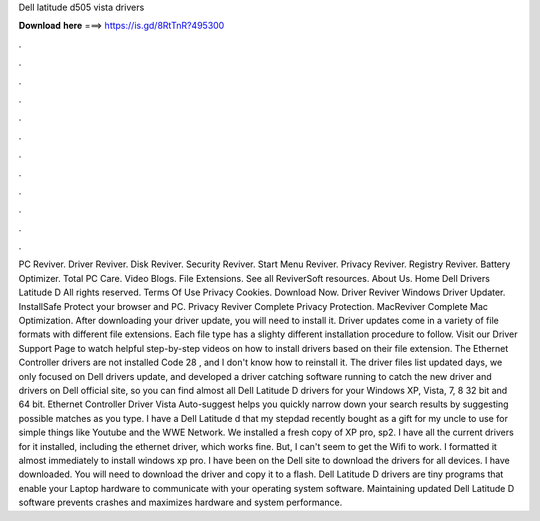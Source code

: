 Dell latitude d505 vista drivers

𝐃𝐨𝐰𝐧𝐥𝐨𝐚𝐝 𝐡𝐞𝐫𝐞 ===> https://is.gd/8RtTnR?495300

.

.

.

.

.

.

.

.

.

.

.

.

PC Reviver. Driver Reviver. Disk Reviver. Security Reviver. Start Menu Reviver. Privacy Reviver. Registry Reviver.
Battery Optimizer. Total PC Care. Video Blogs. File Extensions. See all ReviverSoft resources. About Us. Home Dell Drivers Latitude D All rights reserved. Terms Of Use Privacy Cookies. Download Now. Driver Reviver Windows Driver Updater. InstallSafe Protect your browser and PC. Privacy Reviver Complete Privacy Protection. MacReviver Complete Mac Optimization. After downloading your driver update, you will need to install it. Driver updates come in a variety of file formats with different file extensions.
Each file type has a slighty different installation procedure to follow. Visit our Driver Support Page to watch helpful step-by-step videos on how to install drivers based on their file extension.
The Ethernet Controller drivers are not installed Code 28 , and I don't know how to reinstall it. The driver files list updated days, we only focused on Dell drivers update, and developed a driver catching software running to catch the new driver and drivers on Dell official site, so you can find almost all Dell Latitude D drivers for your Windows XP, Vista, 7, 8 32 bit and 64 bit.
Ethernet Controller Driver Vista Auto-suggest helps you quickly narrow down your search results by suggesting possible matches as you type. I have a Dell Latitude d that my stepdad recently bought as a gift for my uncle to use for simple things like Youtube and the WWE Network. We installed a fresh copy of XP pro, sp2. I have all the current drivers for it installed, including the ethernet driver, which works fine. But, I can't seem to get the Wifi to work.
I formatted it almost immediately to install windows xp pro. I have been on the Dell site to download the drivers for all devices. I have downloaded. You will need to download the driver and copy it to a flash.
Dell Latitude D drivers are tiny programs that enable your Laptop hardware to communicate with your operating system software. Maintaining updated Dell Latitude D software prevents crashes and maximizes hardware and system performance.